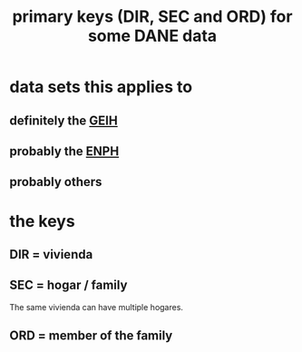 :PROPERTIES:
:ID:       aa3b5635-9936-4c1a-82ce-78ce49bfea40
:END:
#+title: primary keys (DIR, SEC and ORD) for some DANE data
* data sets this applies to
** definitely the [[https://github.com/JeffreyBenjaminBrown/knowledge_graph_with_github-navigable_links/blob/master/gran_encuesta_integrada_de_hogares_colombian_economic_survey.org][GEIH]]
** probably the [[https://github.com/JeffreyBenjaminBrown/knowledge_graph_with_github-navigable_links/blob/master/enph_and_enig_surveys_by_colombia_s_dian.org][ENPH]]
** probably others
* the keys
** DIR = vivienda
** SEC = hogar / family
   The same vivienda can have multiple hogares.
** ORD = member of the family
